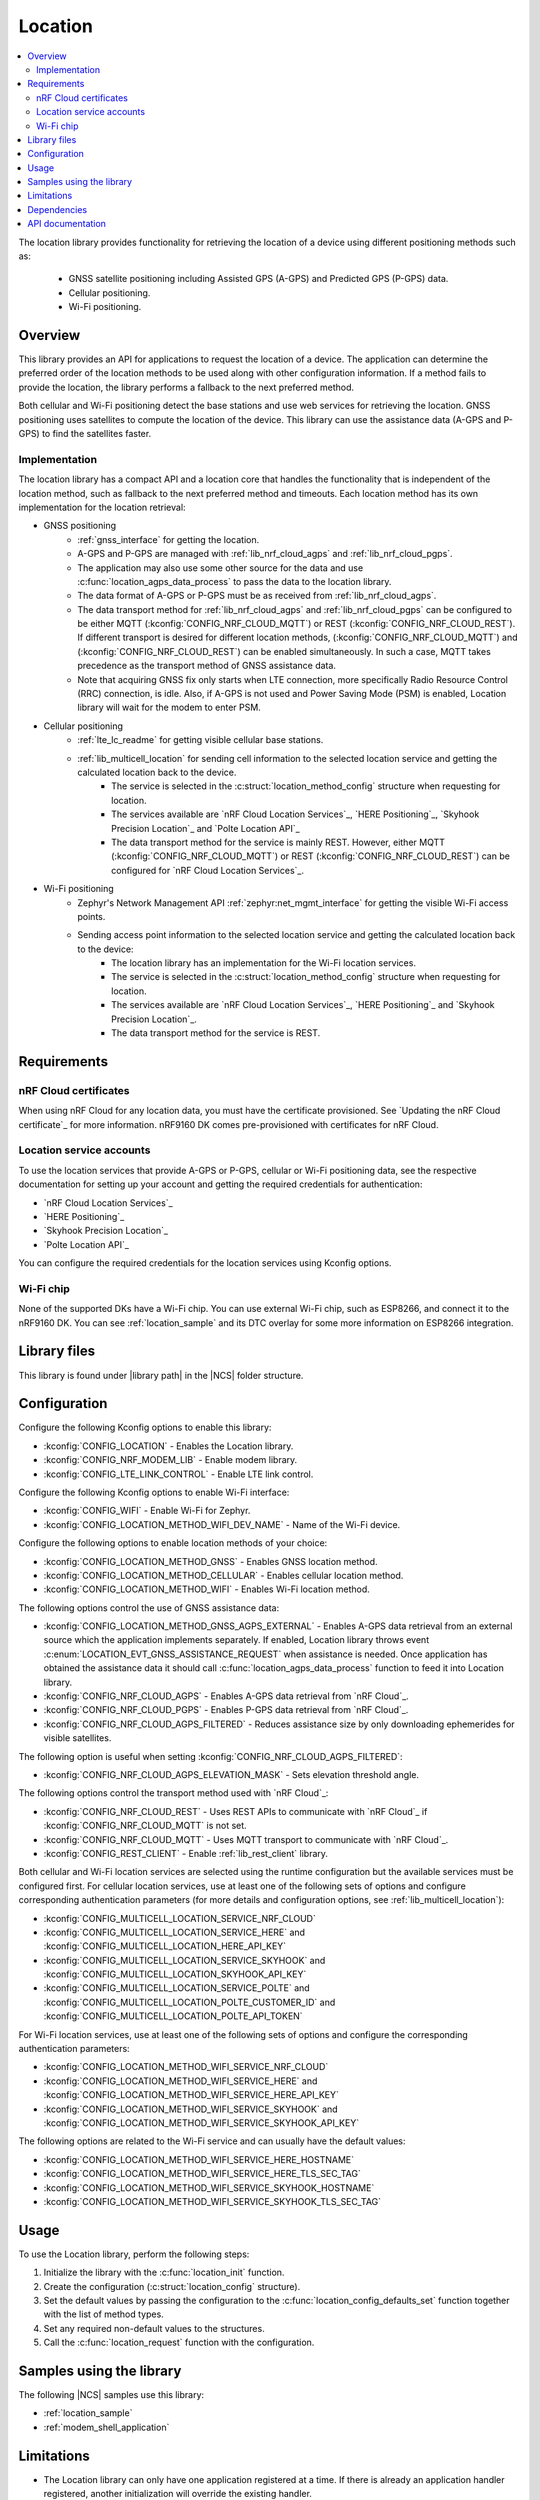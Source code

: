 .. _lib_location:

Location
########

.. contents::
   :local:
   :depth: 2

The location library provides functionality for retrieving the location of a device using different positioning methods such as:

 * GNSS satellite positioning including Assisted GPS (A-GPS) and Predicted GPS (P-GPS) data.
 * Cellular positioning.
 * Wi-Fi positioning.

Overview
********

This library provides an API for applications to request the location of a device.
The application can determine the preferred order of the location methods to be used along with other configuration information.
If a method fails to provide the location, the library performs a fallback to the next preferred method.

Both cellular and Wi-Fi positioning detect the base stations and use web services for retrieving the location.
GNSS positioning uses satellites to compute the location of the device.
This library can use the assistance data (A-GPS and P-GPS) to find the satellites faster.

Implementation
==============

The location library has a compact API and a location core that handles the functionality that is independent of the location method, such as fallback to the next preferred method and timeouts.
Each location method has its own implementation for the location retrieval:

* GNSS positioning
   * :ref:`gnss_interface` for getting the location.
   * A-GPS and P-GPS are managed with :ref:`lib_nrf_cloud_agps` and :ref:`lib_nrf_cloud_pgps`.
   * The application may also use some other source for the data and use :c:func:`location_agps_data_process` to pass the data to the location library.
   * The data format of A-GPS or P-GPS must be as received from :ref:`lib_nrf_cloud_agps`.
   * The data transport method for :ref:`lib_nrf_cloud_agps` and :ref:`lib_nrf_cloud_pgps` can be configured to be either MQTT (:kconfig:`CONFIG_NRF_CLOUD_MQTT`) or REST (:kconfig:`CONFIG_NRF_CLOUD_REST`).
     If different transport is desired for different location methods, (:kconfig:`CONFIG_NRF_CLOUD_MQTT`) and (:kconfig:`CONFIG_NRF_CLOUD_REST`) can be enabled simultaneously. In such a case, MQTT takes
     precedence as the transport method of GNSS assistance data.
   * Note that acquiring GNSS fix only starts when LTE connection, more specifically Radio Resource Control (RRC) connection, is idle.
     Also, if A-GPS is not used and Power Saving Mode (PSM) is enabled, Location library will wait for the modem to enter PSM.
* Cellular positioning
   * :ref:`lte_lc_readme` for getting visible cellular base stations.
   * :ref:`lib_multicell_location` for sending cell information to the selected location service and getting the calculated location back to the device.
      * The service is selected in the :c:struct:`location_method_config` structure when requesting for location.
      * The services available are `nRF Cloud Location Services`_, `HERE Positioning`_, `Skyhook Precision Location`_ and `Polte Location API`_
      * The data transport method for the service is mainly REST. However, either MQTT (:kconfig:`CONFIG_NRF_CLOUD_MQTT`) or REST (:kconfig:`CONFIG_NRF_CLOUD_REST`) can be configured for `nRF Cloud Location Services`_.
* Wi-Fi positioning
   * Zephyr's Network Management API :ref:`zephyr:net_mgmt_interface` for getting the visible Wi-Fi access points.
   * Sending access point information to the selected location service and getting the calculated location back to the device:
      * The location library has an implementation for the Wi-Fi location services.
      * The service is selected in the :c:struct:`location_method_config` structure when requesting for location.
      * The services available are `nRF Cloud Location Services`_, `HERE Positioning`_ and `Skyhook Precision Location`_.
      * The data transport method for the service is REST.

Requirements
************

nRF Cloud certificates
======================

When using nRF Cloud for any location data, you must have the certificate provisioned.
See `Updating the nRF Cloud certificate`_ for more information.
nRF9160 DK comes pre-provisioned with certificates for nRF Cloud.

Location service accounts
=========================

To use the location services that provide A-GPS or P-GPS, cellular or Wi-Fi positioning data, see the respective documentation for setting up your account and getting the required credentials for authentication:

* `nRF Cloud Location Services`_
* `HERE Positioning`_
* `Skyhook Precision Location`_
* `Polte Location API`_

You can configure the required credentials for the location services using Kconfig options.

Wi-Fi chip
==========

None of the supported DKs have a Wi-Fi chip. You can use external Wi-Fi chip, such as ESP8266, and connect it to the nRF9160 DK.
You can see :ref:`location_sample` and its DTC overlay for some more information on ESP8266 integration.

Library files
*************

.. |library path| replace:: :file:`lib/location`

This library is found under |library path| in the |NCS| folder structure.

Configuration
*************

Configure the following Kconfig options to enable this library:

* :kconfig:`CONFIG_LOCATION` - Enables the Location library.
* :kconfig:`CONFIG_NRF_MODEM_LIB` - Enable modem library.
* :kconfig:`CONFIG_LTE_LINK_CONTROL` - Enable LTE link control.

Configure the following Kconfig options to enable Wi-Fi interface:

* :kconfig:`CONFIG_WIFI` - Enable Wi-Fi for Zephyr.
* :kconfig:`CONFIG_LOCATION_METHOD_WIFI_DEV_NAME` - Name of the Wi-Fi device.

Configure the following options to enable location methods of your choice:

* :kconfig:`CONFIG_LOCATION_METHOD_GNSS` - Enables GNSS location method.
* :kconfig:`CONFIG_LOCATION_METHOD_CELLULAR` - Enables cellular location method.
* :kconfig:`CONFIG_LOCATION_METHOD_WIFI` - Enables Wi-Fi location method.

The following options control the use of GNSS assistance data:

* :kconfig:`CONFIG_LOCATION_METHOD_GNSS_AGPS_EXTERNAL` - Enables A-GPS data retrieval from an external source which the application implements separately. If enabled, Location library throws event :c:enum:`LOCATION_EVT_GNSS_ASSISTANCE_REQUEST` when assistance is needed. Once application has obtained the assistance data it should call :c:func:`location_agps_data_process` function to feed it into Location library.
* :kconfig:`CONFIG_NRF_CLOUD_AGPS` - Enables A-GPS data retrieval from `nRF Cloud`_.
* :kconfig:`CONFIG_NRF_CLOUD_PGPS` - Enables P-GPS data retrieval from `nRF Cloud`_.
* :kconfig:`CONFIG_NRF_CLOUD_AGPS_FILTERED` - Reduces assistance size by only downloading ephemerides for visible satellites.

The following option is useful when setting :kconfig:`CONFIG_NRF_CLOUD_AGPS_FILTERED`:

* :kconfig:`CONFIG_NRF_CLOUD_AGPS_ELEVATION_MASK` - Sets elevation threshold angle.

The following options control the transport method used with `nRF Cloud`_:

* :kconfig:`CONFIG_NRF_CLOUD_REST` - Uses REST APIs to communicate with `nRF Cloud`_ if :kconfig:`CONFIG_NRF_CLOUD_MQTT` is not set.
* :kconfig:`CONFIG_NRF_CLOUD_MQTT` - Uses MQTT transport to communicate with `nRF Cloud`_.
* :kconfig:`CONFIG_REST_CLIENT` - Enable :ref:`lib_rest_client` library.

Both cellular and Wi-Fi location services are selected using the runtime configuration but the available services must be configured first.
For cellular location services, use at least one of the following sets of options and configure corresponding authentication parameters (for more details and configuration options, see :ref:`lib_multicell_location`):

* :kconfig:`CONFIG_MULTICELL_LOCATION_SERVICE_NRF_CLOUD`
* :kconfig:`CONFIG_MULTICELL_LOCATION_SERVICE_HERE` and :kconfig:`CONFIG_MULTICELL_LOCATION_HERE_API_KEY`
* :kconfig:`CONFIG_MULTICELL_LOCATION_SERVICE_SKYHOOK` and :kconfig:`CONFIG_MULTICELL_LOCATION_SKYHOOK_API_KEY`
* :kconfig:`CONFIG_MULTICELL_LOCATION_SERVICE_POLTE` and :kconfig:`CONFIG_MULTICELL_LOCATION_POLTE_CUSTOMER_ID` and :kconfig:`CONFIG_MULTICELL_LOCATION_POLTE_API_TOKEN`

For Wi-Fi location services, use at least one of the following sets of options and configure the corresponding authentication parameters:

* :kconfig:`CONFIG_LOCATION_METHOD_WIFI_SERVICE_NRF_CLOUD`
* :kconfig:`CONFIG_LOCATION_METHOD_WIFI_SERVICE_HERE` and :kconfig:`CONFIG_LOCATION_METHOD_WIFI_SERVICE_HERE_API_KEY`
* :kconfig:`CONFIG_LOCATION_METHOD_WIFI_SERVICE_SKYHOOK` and :kconfig:`CONFIG_LOCATION_METHOD_WIFI_SERVICE_SKYHOOK_API_KEY`

The following options are related to the Wi-Fi service and can usually have the default values:

* :kconfig:`CONFIG_LOCATION_METHOD_WIFI_SERVICE_HERE_HOSTNAME`
* :kconfig:`CONFIG_LOCATION_METHOD_WIFI_SERVICE_HERE_TLS_SEC_TAG`
* :kconfig:`CONFIG_LOCATION_METHOD_WIFI_SERVICE_SKYHOOK_HOSTNAME`
* :kconfig:`CONFIG_LOCATION_METHOD_WIFI_SERVICE_SKYHOOK_TLS_SEC_TAG`

Usage
*****

To use the Location library, perform the following steps:

1. Initialize the library with the :c:func:`location_init` function.
#. Create the configuration (:c:struct:`location_config` structure).
#. Set the default values by passing the configuration to the :c:func:`location_config_defaults_set` function together with the list of method types.
#. Set any required non-default values to the structures.
#. Call the :c:func:`location_request` function with the configuration.

Samples using the library
*************************

The following |NCS| samples use this library:

* :ref:`location_sample`
* :ref:`modem_shell_application`

Limitations
***********

* The Location library can only have one application registered at a time. If there is already an application handler registered, another initialization will override the existing handler.
* Cellular neighbor information used for cellular positioning is more accurate on modem firmware (MFW) 1.3.0 compared to earlier MFW releases that do not have an API for scanning the neighboring cells.
  For MFW releases older than 1.3.0, only serving cell information is provided and it can be hours or days old, or even older, depending on the modem sleep states.

Dependencies
************

This library uses the following |NCS| libraries:

* :ref:`nrf_modem_lib_readme`
* :ref:`lte_lc_readme`
* :ref:`lib_multicell_location`
* :ref:`lib_rest_client`
* :ref:`lib_nrf_cloud`
* :ref:`lib_nrf_cloud_agps`
* :ref:`lib_nrf_cloud_pgps`
* :ref:`lib_nrf_cloud_rest`
* :ref:`lib_modem_jwt`

It uses the following `sdk-nrfxlib`_ library:

* :ref:`nrfxlib:gnss_interface`

It uses the following Zephyr libraries:

* :ref:`zephyr:net_mgmt_interface`
* :ref:`zephyr:net_if_interface`

API documentation
*****************

| Header file: :file:`include/modem/location.h`
| Source files: :file:`lib/location`

.. doxygengroup:: location
   :project: nrf
   :members:
